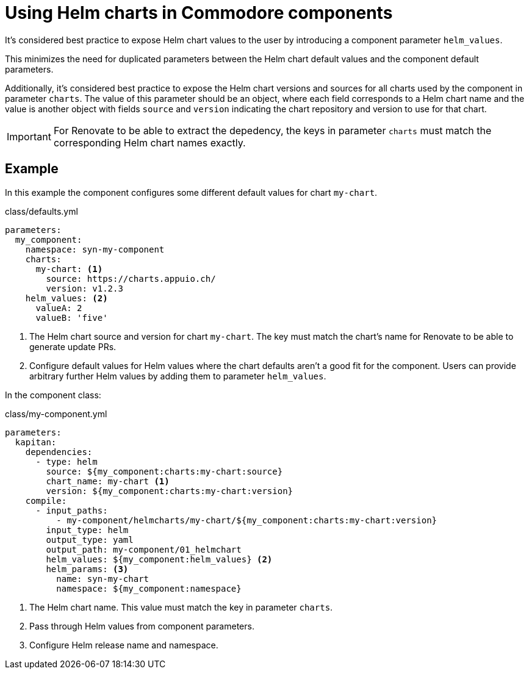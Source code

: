 = Using Helm charts in Commodore components

It's considered best practice to expose Helm chart values to the user by introducing a component parameter `helm_values`.

This minimizes the need for duplicated parameters between the Helm chart default values and the component default parameters.

Additionally, it's considered best practice to expose the Helm chart versions and sources for all charts used by the component in parameter `charts`.
The value of this parameter should be an object, where each field corresponds to a Helm chart name and the value is another object with fields `source` and `version` indicating the chart repository and version to use for that chart.

[IMPORTANT]
====
For Renovate to be able to extract the depedency, the keys in parameter `charts` must match the corresponding Helm chart names exactly.
====

== Example

In this example the component configures some different default values for chart `my-chart`.

.class/defaults.yml
[source,yaml]
----
parameters:
  my_component:
    namespace: syn-my-component
    charts:
      my-chart: <1>
        source: https://charts.appuio.ch/
        version: v1.2.3
    helm_values: <2>
      valueA: 2
      valueB: 'five'
----
<1> The Helm chart source and version for chart `my-chart`.
The key must match the chart's name for Renovate to be able to generate update PRs.
<2> Configure default values for Helm values where the chart defaults aren't a good fit for the component.
Users can provide arbitrary further Helm values by adding them to parameter `helm_values`.

In the component class:

.class/my-component.yml
[source,yaml]
----
parameters:
  kapitan:
    dependencies:
      - type: helm
        source: ${my_component:charts:my-chart:source}
        chart_name: my-chart <1>
        version: ${my_component:charts:my-chart:version}
    compile:
      - input_paths:
          - my-component/helmcharts/my-chart/${my_component:charts:my-chart:version}
        input_type: helm
        output_type: yaml
        output_path: my-component/01_helmchart
        helm_values: ${my_component:helm_values} <2>
        helm_params: <3>
          name: syn-my-chart
          namespace: ${my_component:namespace}
----
<1> The Helm chart name.
This value must match the key in parameter `charts`.
<2> Pass through Helm values from component parameters.
<3> Configure Helm release name and namespace.
